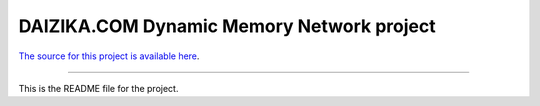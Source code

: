 DAIZIKA.COM Dynamic Memory Network project
==========================================
`The source for this project is available here
<https://github.com/ybhalerao/daizika/model>`_.

----

This is the README file for the project.


